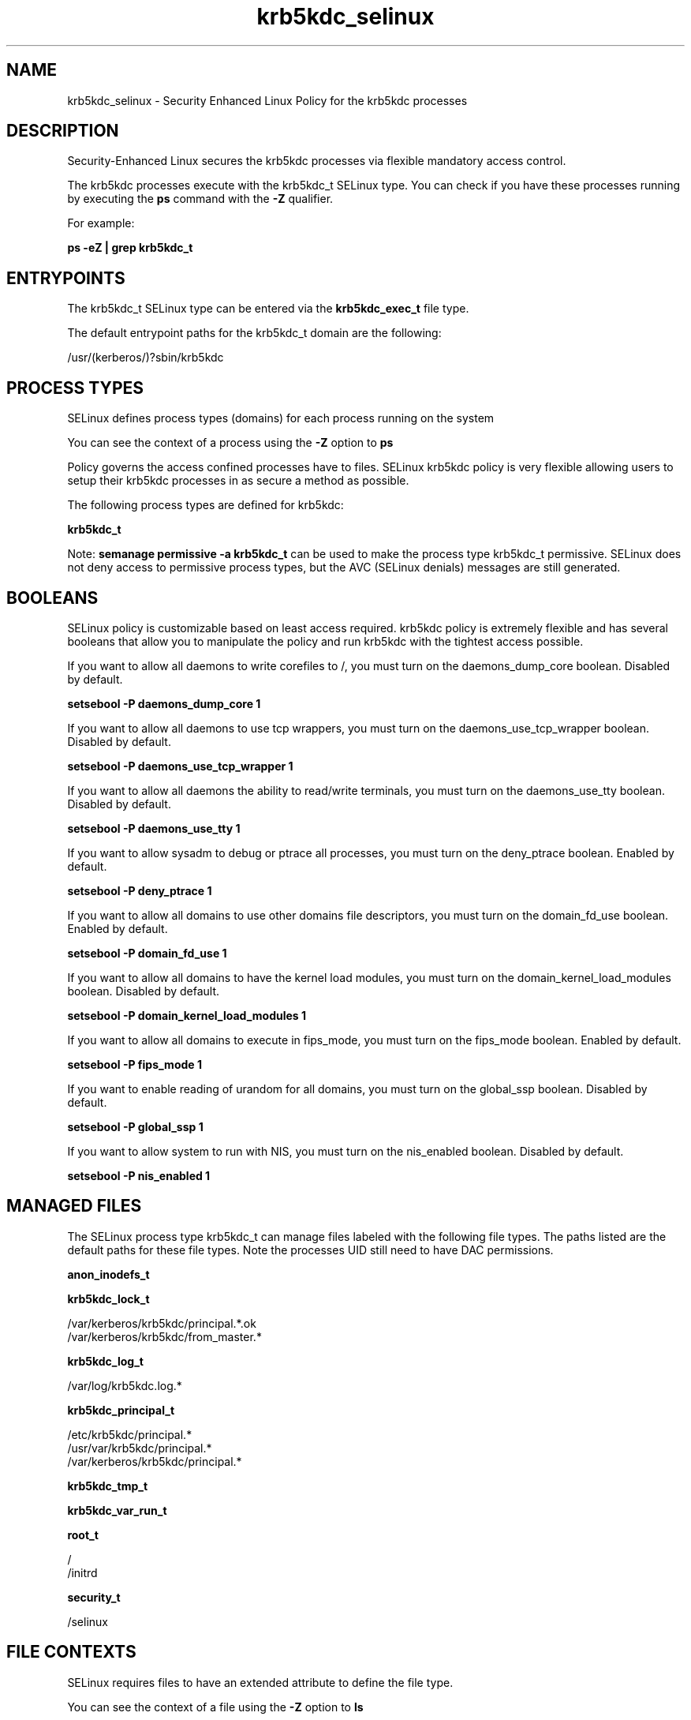 .TH  "krb5kdc_selinux"  "8"  "13-01-16" "krb5kdc" "SELinux Policy documentation for krb5kdc"
.SH "NAME"
krb5kdc_selinux \- Security Enhanced Linux Policy for the krb5kdc processes
.SH "DESCRIPTION"

Security-Enhanced Linux secures the krb5kdc processes via flexible mandatory access control.

The krb5kdc processes execute with the krb5kdc_t SELinux type. You can check if you have these processes running by executing the \fBps\fP command with the \fB\-Z\fP qualifier.

For example:

.B ps -eZ | grep krb5kdc_t


.SH "ENTRYPOINTS"

The krb5kdc_t SELinux type can be entered via the \fBkrb5kdc_exec_t\fP file type.

The default entrypoint paths for the krb5kdc_t domain are the following:

/usr/(kerberos/)?sbin/krb5kdc
.SH PROCESS TYPES
SELinux defines process types (domains) for each process running on the system
.PP
You can see the context of a process using the \fB\-Z\fP option to \fBps\bP
.PP
Policy governs the access confined processes have to files.
SELinux krb5kdc policy is very flexible allowing users to setup their krb5kdc processes in as secure a method as possible.
.PP
The following process types are defined for krb5kdc:

.EX
.B krb5kdc_t
.EE
.PP
Note:
.B semanage permissive -a krb5kdc_t
can be used to make the process type krb5kdc_t permissive. SELinux does not deny access to permissive process types, but the AVC (SELinux denials) messages are still generated.

.SH BOOLEANS
SELinux policy is customizable based on least access required.  krb5kdc policy is extremely flexible and has several booleans that allow you to manipulate the policy and run krb5kdc with the tightest access possible.


.PP
If you want to allow all daemons to write corefiles to /, you must turn on the daemons_dump_core boolean. Disabled by default.

.EX
.B setsebool -P daemons_dump_core 1

.EE

.PP
If you want to allow all daemons to use tcp wrappers, you must turn on the daemons_use_tcp_wrapper boolean. Disabled by default.

.EX
.B setsebool -P daemons_use_tcp_wrapper 1

.EE

.PP
If you want to allow all daemons the ability to read/write terminals, you must turn on the daemons_use_tty boolean. Disabled by default.

.EX
.B setsebool -P daemons_use_tty 1

.EE

.PP
If you want to allow sysadm to debug or ptrace all processes, you must turn on the deny_ptrace boolean. Enabled by default.

.EX
.B setsebool -P deny_ptrace 1

.EE

.PP
If you want to allow all domains to use other domains file descriptors, you must turn on the domain_fd_use boolean. Enabled by default.

.EX
.B setsebool -P domain_fd_use 1

.EE

.PP
If you want to allow all domains to have the kernel load modules, you must turn on the domain_kernel_load_modules boolean. Disabled by default.

.EX
.B setsebool -P domain_kernel_load_modules 1

.EE

.PP
If you want to allow all domains to execute in fips_mode, you must turn on the fips_mode boolean. Enabled by default.

.EX
.B setsebool -P fips_mode 1

.EE

.PP
If you want to enable reading of urandom for all domains, you must turn on the global_ssp boolean. Disabled by default.

.EX
.B setsebool -P global_ssp 1

.EE

.PP
If you want to allow system to run with NIS, you must turn on the nis_enabled boolean. Disabled by default.

.EX
.B setsebool -P nis_enabled 1

.EE

.SH "MANAGED FILES"

The SELinux process type krb5kdc_t can manage files labeled with the following file types.  The paths listed are the default paths for these file types.  Note the processes UID still need to have DAC permissions.

.br
.B anon_inodefs_t


.br
.B krb5kdc_lock_t

	/var/kerberos/krb5kdc/principal.*\.ok
.br
	/var/kerberos/krb5kdc/from_master.*
.br

.br
.B krb5kdc_log_t

	/var/log/krb5kdc\.log.*
.br

.br
.B krb5kdc_principal_t

	/etc/krb5kdc/principal.*
.br
	/usr/var/krb5kdc/principal.*
.br
	/var/kerberos/krb5kdc/principal.*
.br

.br
.B krb5kdc_tmp_t


.br
.B krb5kdc_var_run_t


.br
.B root_t

	/
.br
	/initrd
.br

.br
.B security_t

	/selinux
.br

.SH FILE CONTEXTS
SELinux requires files to have an extended attribute to define the file type.
.PP
You can see the context of a file using the \fB\-Z\fP option to \fBls\bP
.PP
Policy governs the access confined processes have to these files.
SELinux krb5kdc policy is very flexible allowing users to setup their krb5kdc processes in as secure a method as possible.
.PP

.PP
.B EQUIVALENCE DIRECTORIES

.PP
krb5kdc policy stores data with multiple different file context types under the /var/kerberos/krb5kdc directory.  If you would like to store the data in a different directory you can use the semanage command to create an equivalence mapping.  If you wanted to store this data under the /srv dirctory you would execute the following command:
.PP
.B semanage fcontext -a -e /var/kerberos/krb5kdc /srv/krb5kdc
.br
.B restorecon -R -v /srv/krb5kdc
.PP

.PP
.B STANDARD FILE CONTEXT

SELinux defines the file context types for the krb5kdc, if you wanted to
store files with these types in a diffent paths, you need to execute the semanage command to sepecify alternate labeling and then use restorecon to put the labels on disk.

.B semanage fcontext -a -t krb5kdc_conf_t '/srv/krb5kdc/content(/.*)?'
.br
.B restorecon -R -v /srv/mykrb5kdc_content

Note: SELinux often uses regular expressions to specify labels that match multiple files.

.I The following file types are defined for krb5kdc:


.EX
.PP
.B krb5kdc_conf_t
.EE

- Set files with the krb5kdc_conf_t type, if you want to treat the files as krb5kdc configuration data, usually stored under the /etc directory.

.br
.TP 5
Paths:
/etc/krb5kdc(/.*)?, /usr/var/krb5kdc(/.*)?, /var/kerberos/krb5kdc(/.*)?

.EX
.PP
.B krb5kdc_exec_t
.EE

- Set files with the krb5kdc_exec_t type, if you want to transition an executable to the krb5kdc_t domain.


.EX
.PP
.B krb5kdc_lock_t
.EE

- Set files with the krb5kdc_lock_t type, if you want to treat the files as krb5kdc lock data, stored under the /var/lock directory

.br
.TP 5
Paths:
/var/kerberos/krb5kdc/principal.*\.ok, /var/kerberos/krb5kdc/from_master.*

.EX
.PP
.B krb5kdc_log_t
.EE

- Set files with the krb5kdc_log_t type, if you want to treat the data as krb5kdc log data, usually stored under the /var/log directory.


.EX
.PP
.B krb5kdc_principal_t
.EE

- Set files with the krb5kdc_principal_t type, if you want to treat the files as krb5kdc principal data.

.br
.TP 5
Paths:
/etc/krb5kdc/principal.*, /usr/var/krb5kdc/principal.*, /var/kerberos/krb5kdc/principal.*

.EX
.PP
.B krb5kdc_tmp_t
.EE

- Set files with the krb5kdc_tmp_t type, if you want to store krb5kdc temporary files in the /tmp directories.


.EX
.PP
.B krb5kdc_var_run_t
.EE

- Set files with the krb5kdc_var_run_t type, if you want to store the krb5kdc files under the /run or /var/run directory.


.PP
Note: File context can be temporarily modified with the chcon command.  If you want to permanently change the file context you need to use the
.B semanage fcontext
command.  This will modify the SELinux labeling database.  You will need to use
.B restorecon
to apply the labels.

.SH "COMMANDS"
.B semanage fcontext
can also be used to manipulate default file context mappings.
.PP
.B semanage permissive
can also be used to manipulate whether or not a process type is permissive.
.PP
.B semanage module
can also be used to enable/disable/install/remove policy modules.

.B semanage boolean
can also be used to manipulate the booleans

.PP
.B system-config-selinux
is a GUI tool available to customize SELinux policy settings.

.SH AUTHOR
This manual page was auto-generated using
.B "sepolicy manpage"
by Dan Walsh.

.SH "SEE ALSO"
selinux(8), krb5kdc(8), semanage(8), restorecon(8), chcon(1), sepolicy(8)
, setsebool(8)